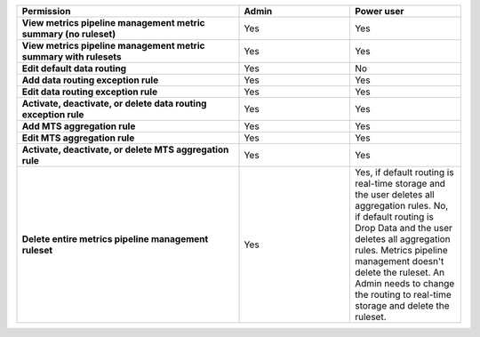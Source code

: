 .. roles-mpm

.. list-table::
  :widths: 50, 25, 25

  * - :strong:`Permission`
    - :strong:`Admin`
    - :strong:`Power user`

  * - :strong:`View metrics pipeline management metric summary (no ruleset)`
    - Yes
    - Yes

  * - :strong:`View metrics pipeline management metric summary with rulesets`
    - Yes
    - Yes


  * - :strong:`Edit default data routing`
    - Yes
    - No


  * - :strong:`Add data routing exception rule`
    - Yes
    - Yes


  * - :strong:`Edit data routing exception rule`
    - Yes
    - Yes


  * - :strong:`Activate, deactivate, or delete data routing exception rule`
    - Yes
    - Yes


  * - :strong:`Add MTS aggregation rule`
    - Yes
    - Yes

  * - :strong:`Edit MTS aggregation rule`
    - Yes
    - Yes


  * - :strong:`Activate, deactivate, or delete MTS aggregation rule`
    - Yes
    - Yes


  * - :strong:`Delete entire metrics pipeline management ruleset`
    - Yes
    - Yes, if default routing is real-time storage and the user deletes all aggregation rules.
      No, if default routing is Drop Data and the user deletes all aggregation rules. Metrics pipeline management
      doesn't delete the ruleset. An Admin needs to change the routing to real-time storage and delete the ruleset.
